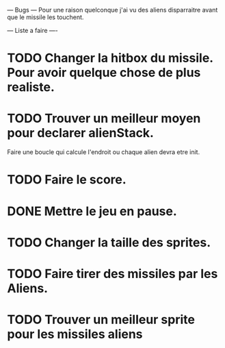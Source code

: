--- Bugs ---
Pour une raison quelconque j'ai vu des aliens disparraitre avant que le missile les touchent.


--- Liste a faire ----
* TODO Changer la hitbox du missile. Pour avoir quelque chose de plus realiste.
* TODO Trouver un meilleur moyen pour declarer alienStack.
  Faire une boucle qui calcule l'endroit ou chaque alien devra etre init.
* TODO Faire le score.
* DONE Mettre le jeu en pause.
* TODO Changer la taille des sprites.
* TODO Faire tirer des missiles par les Aliens.
* TODO Trouver un meilleur sprite pour les missiles aliens
